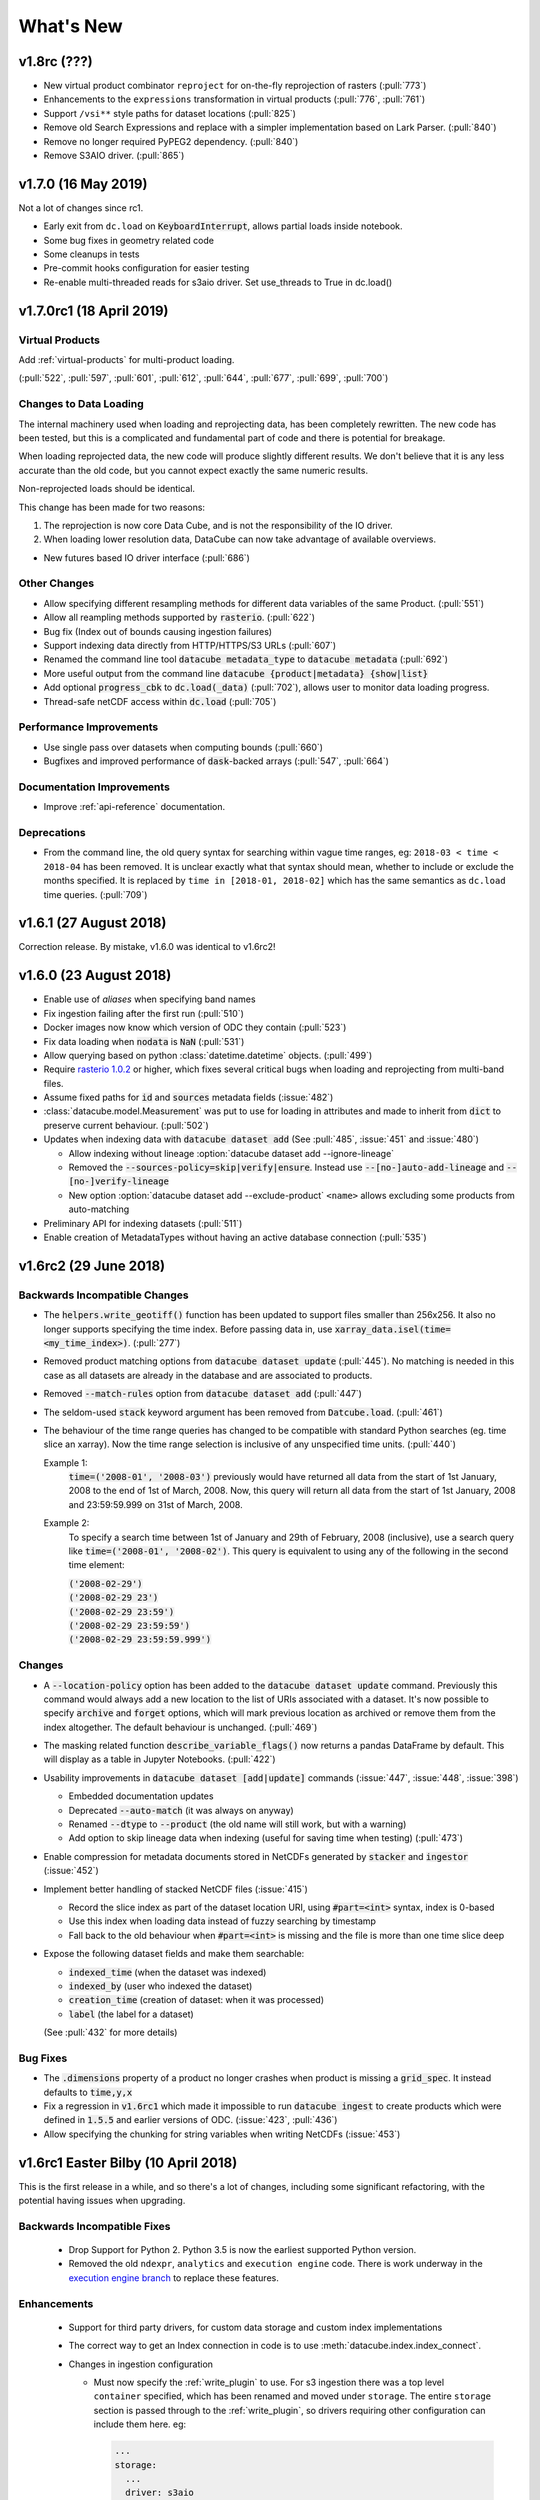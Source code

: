 .. _whats_new:

.. default-role:: code

What's New
**********

v1.8rc (???)
============

- New virtual product combinator ``reproject`` for on-the-fly reprojection of rasters (:pull:`773`)
- Enhancements to the ``expressions`` transformation in virtual products (:pull:`776`, :pull:`761`)
- Support ``/vsi**`` style paths for dataset locations (:pull:`825`)
- Remove old Search Expressions and replace with a simpler implementation based on Lark Parser. (:pull:`840`)
- Remove no longer required PyPEG2 dependency. (:pull:`840`)
- Remove S3AIO driver. (:pull:`865`)


v1.7.0 (16 May 2019)
====================

Not a lot of changes since rc1.

- Early exit from ``dc.load`` on `KeyboardInterrupt`, allows partial loads inside notebook.
- Some bug fixes in geometry related code
- Some cleanups in tests
- Pre-commit hooks configuration for easier testing
- Re-enable multi-threaded reads for s3aio driver. Set use_threads to True in dc.load()


v1.7.0rc1 (18 April 2019)
=========================

Virtual Products
~~~~~~~~~~~~~~~~

Add :ref:`virtual-products` for multi-product loading.

(:pull:`522`, :pull:`597`, :pull:`601`, :pull:`612`, :pull:`644`, :pull:`677`, :pull:`699`, :pull:`700`)

Changes to Data Loading
~~~~~~~~~~~~~~~~~~~~~~~
The internal machinery used when loading and reprojecting data, has been completely rewritten. The new code has been
tested, but this is a complicated and fundamental part of code and there is potential for breakage.

When loading reprojected data, the new code will produce slightly different results. We don't believe that it is any
less accurate than the old code, but you cannot expect exactly the same numeric results.

Non-reprojected loads should be identical.

This change has been made for two reasons:

1. The reprojection is now core Data Cube, and is not the responsibility of the IO driver.

2. When loading lower resolution data, DataCube can now take advantage of available overviews.

- New futures based IO driver interface (:pull:`686`)

Other Changes
~~~~~~~~~~~~~

- Allow specifying different resampling methods for different data variables of
  the same Product. (:pull:`551`)
- Allow all reampling methods supported by `rasterio`. (:pull:`622`)
- Bug fix (Index out of bounds causing ingestion failures)
- Support indexing data directly from HTTP/HTTPS/S3 URLs (:pull:`607`)
- Renamed the command line tool `datacube metadata_type` to `datacube metadata` (:pull:`692`)
- More useful output from the command line `datacube {product|metadata} {show|list}`
- Add optional `progress_cbk` to `dc.load(_data)` (:pull:`702`), allows user to
  monitor data loading progress.
- Thread-safe netCDF access within `dc.load` (:pull:`705`)

Performance Improvements
~~~~~~~~~~~~~~~~~~~~~~~~

- Use single pass over datasets when computing bounds (:pull:`660`)
- Bugfixes and improved performance of `dask`-backed arrays (:pull:`547`, :pull:`664`)

Documentation Improvements
~~~~~~~~~~~~~~~~~~~~~~~~~~

- Improve :ref:`api-reference` documentation.

Deprecations
~~~~~~~~~~~~

- From the command line, the old query syntax for searching within vague time ranges, eg: ``2018-03 < time < 2018-04``
  has been removed. It is unclear exactly what that syntax should mean, whether to include or exclude the months
  specified. It is replaced by ``time in [2018-01, 2018-02]`` which has the same semantics as ``dc.load`` time queries.
  (:pull:`709`)




v1.6.1 (27 August 2018)
=======================

Correction release. By mistake, v1.6.0 was identical to v1.6rc2!


v1.6.0 (23 August 2018)
=======================

- Enable use of *aliases* when specifying band names
- Fix ingestion failing after the first run (:pull:`510`)
- Docker images now know which version of ODC they contain (:pull:`523`)
- Fix data loading when `nodata` is `NaN` (:pull:`531`)
- Allow querying based on python :class:`datetime.datetime` objects. (:pull:`499`)
- Require `rasterio 1.0.2`_ or higher, which fixes several critical bugs when
  loading and reprojecting from multi-band files.
- Assume fixed paths for `id` and `sources` metadata fields (:issue:`482`)
- :class:`datacube.model.Measurement` was put to use for loading in attributes
  and made to inherit from `dict` to preserve current behaviour. (:pull:`502`)
- Updates when indexing data with `datacube dataset add` (See :pull:`485`, :issue:`451` and :issue:`480`)


  - Allow indexing without lineage :option:`datacube dataset add --ignore-lineage`
  - Removed the `--sources-policy=skip|verify|ensure`. Instead use
    `--[no-]auto-add-lineage` and `--[no-]verify-lineage`
  - New option :option:`datacube dataset add --exclude-product` ``<name>``
    allows excluding some products from auto-matching

- Preliminary API for indexing datasets (:pull:`511`)
- Enable creation of MetadataTypes without having an active database connection (:pull:`535`)

.. _rasterio 1.0.2: https://github.com/mapbox/rasterio/blob/1.0.2/CHANGES.txt

v1.6rc2 (29 June 2018)
======================

Backwards Incompatible Changes
~~~~~~~~~~~~~~~~~~~~~~~~~~~~~~

- The `helpers.write_geotiff()` function has been updated to support files smaller
  than 256x256. It also no longer supports specifying the time index. Before passing
  data in, use `xarray_data.isel(time=<my_time_index>)`. (:pull:`277`)

- Removed product matching options from `datacube dataset update` (:pull:`445`).
  No matching is needed in this case as all datasets are already in the database
  and are associated to products.

- Removed `--match-rules` option from `datacube dataset add` (:pull:`447`)

- The seldom-used `stack` keyword argument has been removed from `Datcube.load`.
  (:pull:`461`)

- The behaviour of the time range queries has changed to be compatible with
  standard Python searches (eg. time slice an xarray). Now the time range
  selection is inclusive of any unspecified time units. (:pull:`440`)

  Example 1:
    `time=('2008-01', '2008-03')` previously would have returned all data from
    the start of 1st January, 2008 to the end of 1st of March, 2008. Now, this
    query will return all data from the start of 1st January, 2008 and
    23:59:59.999 on 31st of March, 2008.

  Example 2:
    To specify a search time between 1st of January and 29th of February, 2008
    (inclusive), use a search query like `time=('2008-01', '2008-02')`. This query
    is equivalent to using any of the following in the second time element:

    | `('2008-02-29')`
    | `('2008-02-29 23')`
    | `('2008-02-29 23:59')`
    | `('2008-02-29 23:59:59')`
    | `('2008-02-29 23:59:59.999')`


Changes
~~~~~~~

- A `--location-policy` option has been added to the `datacube dataset update`
  command. Previously this command would always add a new location to the list
  of URIs associated with a dataset. It's now possible to specify `archive` and
  `forget` options, which will mark previous location as archived or remove them
  from the index altogether. The default behaviour is unchanged. (:pull:`469`)

- The masking related function `describe_variable_flags()` now returns a pandas
  DataFrame by default. This will display as a table in Jupyter Notebooks.
  (:pull:`422`)

- Usability improvements in `datacube dataset [add|update]` commands
  (:issue:`447`, :issue:`448`, :issue:`398`)

  - Embedded documentation updates
  - Deprecated `--auto-match` (it was always on anyway)
  - Renamed `--dtype` to `--product` (the old name will still work, but with a warning)
  - Add option to skip lineage data when indexing (useful for saving time when
    testing) (:pull:`473`)

- Enable compression for metadata documents stored in NetCDFs generated by
  `stacker` and `ingestor` (:issue:`452`)

- Implement better handling of stacked NetCDF files (:issue:`415`)

  - Record the slice index as part of the dataset location URI, using `#part=<int>`
    syntax, index is 0-based
  - Use this index when loading data instead of fuzzy searching by timestamp
  - Fall back to the old behaviour when `#part=<int>` is missing and the file is
    more than one time slice deep

- Expose the following dataset fields and make them searchable:

  -  `indexed_time` (when the dataset was indexed)
  -  `indexed_by` (user who indexed the dataset)
  -  `creation_time` (creation of dataset: when it was processed)
  -  `label` (the label for a dataset)

  (See :pull:`432` for more details)

Bug Fixes
~~~~~~~~~

- The `.dimensions` property of a product no longer crashes when product is
  missing a `grid_spec`. It instead defaults to `time,y,x`

- Fix a regression in `v1.6rc1` which made it impossible to run `datacube
  ingest` to create products which were defined in `1.5.5` and earlier versions of
  ODC. (:issue:`423`, :pull:`436`)

- Allow specifying the chunking for string variables when writing NetCDFs
  (:issue:`453`)



v1.6rc1 Easter Bilby (10 April 2018)
====================================

This is the first release in a while, and so there's a lot of changes, including
some significant refactoring, with the potential having issues when upgrading.


Backwards Incompatible Fixes
~~~~~~~~~~~~~~~~~~~~~~~~~~~~

 - Drop Support for Python 2. Python 3.5 is now the earliest supported Python
   version.

 - Removed the old ``ndexpr``, ``analytics`` and ``execution engine`` code. There is
   work underway in the `execution engine branch`_ to replace these features.

Enhancements
~~~~~~~~~~~~

 - Support for third party drivers, for custom data storage and custom index
   implementations

 - The correct way to get an Index connection in code is to use
   :meth:`datacube.index.index_connect`.

 - Changes in ingestion configuration

   - Must now specify the :ref:`write_plugin` to use. For s3 ingestion there was
     a top level ``container`` specified, which has been renamed and moved
     under ``storage``. The entire ``storage`` section is passed through to
     the :ref:`write_plugin`, so drivers requiring other configuration can
     include them here. eg:

     .. code:: yaml

         ...
         storage:
           ...
           driver: s3aio
           bucket: my_s3_bucket
         ...

 - Added a ``Dockerfile`` to enable automated builds for a reference Docker image.

 - Multiple environments can now be specified in one datacube config. See
   :pull:`298` and the :ref:`runtime-config-doc`

   - Allow specifying which ``index_driver`` should be used for an environment.

 - Command line tools can now output CSV or YAML. (Issue :issue:`206`, :pull:`390`)

 - Support for saving data to NetCDF using a Lambert Conformal Conic Projection
   (:pull:`329`)

 - Lots of documentation updates:

   - Information about :ref:`bit-masking`.

   - A description of how data is loaded.

   - Some higher level architecture documentation.

   - Updates on how to index new data.


Bug Fixes
~~~~~~~~~

 - Allow creation of :class:`datacube.utils.geometry.Geometry` objects from 3d
   representations. The Z axis is simply thrown away.

 - The :option:`datacube --config_file` option has been renamed to
   :option:`datacube --config`, which is shorter and more consistent with the
   other options. The old name can still be used for now.

 - Fix a severe performance regression when extracting and reprojecting a small
   region of data. (:pull:`393`)

 - Fix for a somewhat rare bug causing read failures by attempt to read data from
   a negative index into a file. (:pull:`376`)

 - Make :class:`CRS` equality comparisons a little bit looser. Trust either a
   *Proj.4* based comparison or a *GDAL* based comparison. (Closed :issue:`243`)

New Data Support
~~~~~~~~~~~~~~~~

 - Added example prepare script for Collection 1 USGS data; improved band
   handling and downloads.

 - Add a product specification and prepare script for indexing Landsat L2 Surface
   Reflectance Data (:pull:`375`)

 - Add a product specification for Sentinel 2 ARD Data (:pull:`342`)



.. _execution engine branch: https://github.com/opendatacube/datacube-core/compare/csiro/execution-engine

v1.5.4 Dingley Dahu (13th December 2017)
========================================
 - Minor features backported from 2.0:

    - Support for ``limit`` in searches

    - Alternative lazy search method ``find_lazy``

 - Fixes:

    - Improve native field descriptions

    - Connection should not be held open between multi-product searches

    - Disable prefetch for celery workers

    - Support jsonify-ing decimals

v1.5.3 Purpler Unicorn with Starlight (16 October 2017)
=======================================================

 - Use ``cloudpickle`` as the ``celery`` serialiser

v1.5.2 Purpler Unicorn with Stars (28 August 2017)
==================================================

 - Fix bug when reading data in native projection, but outside ``source`` area. Often hit when running ``datacube-stats``

 - Fix error loading and fusing data using ``dask``. (Fixes :issue:`276`)

 - When reading data, implement ``skip_broken_datasets`` for the ``dask`` case too


v1.5.4 Dingley Dahu (13th December 2017)
========================================
 - Minor features backported from 2.0:

    - Support for ``limit`` in searches

    - Alternative lazy search method ``find_lazy``

 - Fixes:

    - Improve native field descriptions

    - Connection should not be held open between multi-product searches

    - Disable prefetch for celery workers

    - Support jsonify-ing decimals

v1.5.3 Purpler Unicorn with Starlight (16 October 2017)
=======================================================

 - Use ``cloudpickle`` as the ``celery`` serialiser

 - Allow ``celery`` tests to run without installing it

 - Move ``datacube-worker`` inside the main datacube package

 - Write ``metadata_type`` from the ingest configuration if available

 - Support config parsing limitations of Python 2

 - Fix :issue:`303`: resolve GDAL build dependencies on Travis

 - Upgrade ``rasterio`` to newer version


v1.5.2 Purpler Unicorn with Stars (28 August 2017)
==================================================

 - Fix bug when reading data in native projection, but outside ``source`` area.
   Often hit when running ``datacube-stats``

 - Fix error loading and fusing data using ``dask``. (Fixes :issue:`276`)

 - When reading data, implement ``skip_broken_datasets`` for the ``dask`` case too


v1.5.1 Purpler Unicorn (13 July 2017)
=====================================

 - Fix bug :issue:`261`. Unable to load Australian Rainfall Grid Data. This was as a
   result of the CRS/Transformation override functionality being broken when
   using the latest ``rasterio`` version ``1.0a9``


v1.5.0 Purple Unicorn (9 July 2017)
===================================

New Features
~~~~~~~~~~~~

 - Support for AWS S3 array storage

 - Driver Manager support for NetCDF, S3, S3-file drivers.

Usability Improvements
~~~~~~~~~~~~~~~~~~~~~~

 - When ``datacube dataset add`` is unable to add a Dataset to the index, print
   out the entire Dataset to make it easier to debug the problem.

 - Give ``datacube system check`` prettier and more readable output.

 - Make ``celery`` and ``redis`` optional when installing.

 - Significantly reduced disk space usage for integration tests

 - ``Dataset`` objects now have an ``is_active`` field to mirror ``is_archived``.

 - Added ``index.datasets.get_archived_location_times()`` to see when each
   location was archived.

v1.4.1 (25 May 2017)
====================

 - Support for reading multiband HDF datasets, such as MODIS collection 6

 - Workaround for ``rasterio`` issue when reprojecting stacked data

 - Bug fixes for command line arg handling

v1.4.0 (17 May 2017)
====================

- Adds more convenient year/date range search expressions (see :pull:`226`)

- Adds a :ref:`simple replication utility <replication>` (see :pull:`223`)

- Fixed issue reading products without embedded CRS info, such as ``bom_rainfall_grid`` (see :issue:`224`)

- Fixed issues with stacking and ncml creation for NetCDF files

- Various documentation and bug fixes

- Added CircleCI as a continuous build system, for previewing generated documenation on pull

- Require ``xarray`` >= 0.9. Solves common problems caused by losing embedded ``flag_def`` and ``crs`` attributes.


v1.3.1 (20 April 2017)
======================

 - Docs now refer to "Open Data Cube"

 - Docs describe how to use ``conda`` to install datacube.

 - Bug fixes for the stacking process.

 - Various other bug fixes and document updates.

v1.3.0
======

 - Updated the Postgres product views to include the whole dataset metadata
   document.

 - ``datacube system init`` now recreates the product views by default every
   time it is run, and now supports Postgres 9.6.

 - URI searches are now better supported from the cli: ``datacube dataset search uri = file:///some/uri/here``

 - ``datacube user`` now supports a user description (via ``--description``)
   when creating a user, and delete accepts multiple user arguments.

 - Platform-specific (Landsat) fields have been removed from the default ``eo``
   metadata type in order to keep it minimal. Users & products can still add
   their own metadata types to use additional fields.

 - Dataset locations can now be archived, not just deleted. This represents a
   location that is still accessible but is deprecated.

 - We are now part of Open Data Cube, and have a new home at
   https://github.com/opendatacube/datacube-core

This release now enforces the uri index changes to be applied: it will prompt
you to rerun ``init`` as an administrator to update your existing cubes:
``datacube -v system init`` (this command can be run without affecting
read-only users, but will briefly pause writes)

v1.2.2
======

 - Added ``--allow-exclusive-lock`` flag to product add/update commands, allowing faster index updates when
   system usage can be halted.

 - ``{version}`` can now be used in ingester filename patterns

v1.2.0 Boring as Batman (15 February 2017)
==========================================
 - Implemented improvements to `dataset search` and `info` cli outputs

 - Can now specify a range of years to process to `ingest` cli (e.g. 2000-2005)

 - Fixed `metadata_type update` cli not creating indexes (running `system init` will create missing ones)

 - Enable indexing of datacube generated NetCDF files. Making it much easier to pull
   selected data into a private datacube index.
   Use by running `datacube dataset add selected_netcdf.nc`.

 - Switch versioning system to increment the second digit instead of the third.

v1.1.18 Mushroom Milkshake (9 February 2017)
============================================
 - Added `sources-policy` options to `dataset add` cli

 - Multiple dataset search improvements related to locations

 - Keep hours/minutes when grouping data by `solar_day`

 - Code Changes: `datacube.model.[CRS,BoundingBox,Coordinate,GeoBox` have moved into
   `datacube.utils.geometry`. Any code using these should update their imports.

v1.1.17 Happy Festivus Continues (12 January 2017)
==================================================

 - Fixed several issues with the geometry utils

 - Added more operations to the geometry utils

 - Updated :ref:`recipes` to use geometry utils

 - Enabled Windows CI (python 3 only)

v1.1.16 Happy Festivus (6 January 2017)
=======================================

  - Added `update` command to `datacube dataset` cli

  - Added `show` command to `datacube product` cli

  - Added `list` and `show` commands to `datacube metadata_type` cli

  - Added 'storage unit' stacker application

  - Replaced `model.GeoPolygon` with `utils.geometry` library

v1.1.15 Minion Party Hangover (1 December 2016)
===============================================

  - Fixed a data loading issue when reading HDF4_EOS datasets.

v1.1.14 Minion Party (30 November 2016)
=======================================

  - Added support for buffering/padding of GridWorkflow tile searches

  - Improved the Query class to make filtering by a source or parent dataset easier.
    For example, this can be used to filter Datasets by Geometric Quality Assessment (GQA).
    Use `source_filter` when requesting data.

  - Additional data preparation and configuration scripts

  - Various fixes for single point values for lat, lon & time searches

  - Grouping by solar day now overlays scenes in a consistent, northern scene takes precedence manner.
    Previously it was non-deterministic which scene/tile would be put on top.

v1.1.13 Black Goat (15 November 2016)
=====================================

  - Added support for accessing data through `http` and `s3` protocols

  - Added `dataset search` command for filtering datasets (lists `id`, `product`, `location`)

  - `ingestion_bounds` can again be specified in the ingester config

  - Can now do range searches on non-range fields (e.g. `dc.load(orbit=(20, 30)`)

  - Merged several bug-fixes from CEOS-SEO branch

  - Added Polygon Drill recipe to :ref:`recipes`

v1.1.12 Unnamed Unknown (1 November 2016)
=========================================

  - Fixed the affine deprecation warning

  - Added `datacube metadata_type` cli tool which supports `add` and `update`

  - Improved `datacube product` cli tool logging

v1.1.11 Unnamed Unknown (19 October 2016)
=========================================

  - Improved ingester task throughput when using distributed executor

  - Fixed an issue where loading tasks from disk would use too much memory

  - :meth:`.model.GeoPolygon.to_crs` now adds additional points (~every 100km) to improve reprojection accuracy

v1.1.10 Rabid Rabbit (5 October 2016)
=====================================

  - Ingester can now be configured to have WELD/MODIS style tile indexes (thanks Chris Holden)

  - Added --queue-size option to `datacube ingest` to control number of tasks queued up for execution

  - Product name is now used as primary key when adding datasets.
    This allows easy migration of datasets from one database to another

  - Metadata type name is now used as primary key when adding products.
    This allows easy migration of products from one database to another

  - :meth:`.DatasetResource.has` now takes dataset id insted of :class:`.model.Dataset`

  - Fixed an issues where database connections weren't recycled fast enough in some cases

  - Fixed an issue where :meth:`.DatasetTypeResource.get` and :meth:`.DatasetTypeResource.get_by_name`
    would cache `None` if product didn't exist


v1.1.9 Pest Hippo (20 September 2016)
=====================================

  - Added origin, alignment and GeoBox-based methods to :class:`.model.GridSpec`

  - Fixed satellite path/row references in the prepare scripts (Thanks to Chris Holden!)

  - Added links to external datasets in :ref:`indexing`

  - Improved archive and restore command line features: `datacube dataset archive` and `datacube dataset restore`

  - Improved application support features

  - Improved system configuration documentation


v1.1.8 Last Mammoth (5 September 2016)
======================================

  - :meth:`.GridWorkflow.list_tiles` and :meth:`.GridWorkflow.list_cells` now
    return a :class:`.Tile` object

  - Added `resampling` parameter to :meth:`.Datacube.load` and :meth:`.GridWorkflow.load`. Will only be used if the requested data requires resampling.

  - Improved :meth:`.Datacube.load` `like` parameter behaviour. This allows passing in a :class:`xarray.Dataset` to retrieve data for the same region.

  - Fixed an issue with passing tuples to functions in Analytics Expression Language

  - Added a :ref:`user_guide` section to the documentation containing useful code snippets

  - Reorganized project dependencies into required packages and optional 'extras'

  - Added `performance` dependency extras for improving run-time performance

  - Added `analytics` dependency extras for analytics features

  - Added `interactive` dependency extras for interactivity features


v1.1.7 Bit Shift (22 August 2016)
=================================

  - Added bit shift and power operators to Analytics Expression Language

  - Added `datacube product update` which can be used to update product definitions

  - Fixed an issue where dataset geo-registration would be ignored in some cases

  - Fixed an issue where Execution Engine was using dask arrays by default

  - Fixed an issue where int8 data could not sometimes be retrieved

  - Improved search and data retrieval performance


v1.1.6 Lightning Roll (8 August 2016)
=====================================

  - Improved spatio-temporal search performance. `datacube system init` must be run to benefit

  - Added `info`, `archive` and `restore` commands to `datacube dataset`

  - Added `product-counts` command to `datacube-search` tool

  - Made Index object thread-safe

  - Multiple masking API improvements

  - Improved database Index API documentation

  - Improved system configuration documentation


v1.1.5 Untranslatable Sign (26 July 2016)
=========================================

  - Updated the way database indexes are patitioned. Use `datacube system init --rebuild` to rebuild indexes

  - Added `fuse_data` ingester configuration parameter to control overlaping data fusion

  - Added `--log-file` option to `datacube dataset add` command for saving logs to a file

  - Added index.datasets.count method returning number of datasets matching the query


v1.1.4 Imperfect Inspiration (12 July 2016)
===========================================

  - Improved dataset search performance

  - Restored ability to index telemetry data

  - Fixed an issue with data access API returning uninitialized memory in some cases

  - Fixed an issue where dataset center_time would be calculated incorrectly

  - General improvements to documentation and usablity


v1.1.3 Speeding Snowball (5 July 2016)
======================================

  - Added framework for developing distributed, task-based application

  - Several additional Ingester performance improvements


v1.1.2 Wind Chill (28 June 2016)
================================

This release brings major performance and usability improvements

  - Major performance improvements to GridWorkflow and Ingester

  - Ingestion can be limited to one year at a time to limit memory usage

  - Ingestion can be done in two stages (serial followed by highly parallel) by using
    --save-tasks/load-task options.
    This should help reduce idle time in distributed processing case.

  - General improvements to documentation.


v1.1.1 Good Idea (23 June 2016)
===============================

This release contains lots of fixes in preparation for the first large
ingestion of Geoscience Australia data into a production version of
AGDCv2.

  - General improvements to documentation and user friendliness.

  - Updated metadata in configuration files for ingested products.

  - Full provenance history is saved into ingested files.

  - Added software versions, machine info and other details of the
    ingestion run into the provenance.

  - Added valid data region information into metadata for ingested data.

  - Fixed bugs relating to changes in Rasterio and GDAL versions.

  - Refactored :class:`GridWorkflow` to be easier to use, and include
    preliminary code for saving created products.

  - Improvements and fixes for bit mask generation.

  - Lots of other minor but important fixes throughout the codebase.


v1.1.0 No Spoon (3 June 2016)
=============================

This release includes restructuring of code, APIs, tools, configurations
and concepts. The result of this churn is cleaner code, faster performance and
the ability to handle provenance tracking of Datasets created within the Data
Cube.

The major changes include:

    - The ``datacube-config`` and ``datacube-ingest`` tools have been
      combined into ``datacube``.

    - Added dependency on ``pandas`` for nicer search results listing and
      handling.

    - :ref:`Indexing <indexing>` and :ref:`ingestion` have been split into
      separate steps.

    - Data that has been :ref:`indexed <indexing>` can be accessed without
      going through the ingestion process.

    - Data can be requested in any projection and will be dynamically
      reprojected if required.

    - **Dataset Type** has been replaced by :ref:`Product <product-definitions>`

    - **Storage Type** has been removed, and an :ref:`Ingestion Configuration <ingest-config>`
      has taken it's place.

    - A new :ref:`datacube-class` for querying and accessing data.


1.0.4 Square Clouds (3 June 2016)
=================================

Pre-Unification release.

1.0.3 (14 April 2016)
=====================

Many API improvements.

1.0.2 (23 March 2016)
=====================

1.0.1 (18 March 2016)
=====================

1.0.0 (11 March 2016)
=====================

This release is to support generation of GA Landsat reference data.


pre-v1 (end 2015)
=================

First working Data Cube v2 code.

